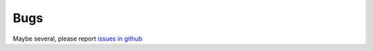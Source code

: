 Bugs
====
Maybe several, please report `issues in github`_

.. _issues in github: https://github.com/omab/django-social-auth/issues
